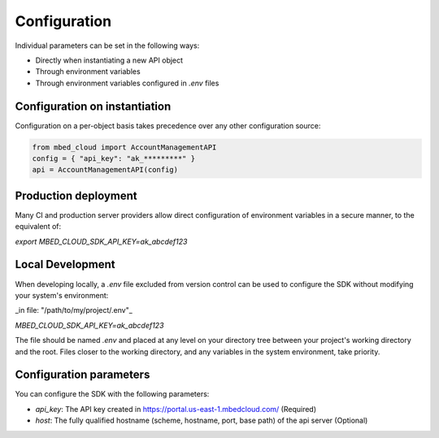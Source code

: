 Configuration
-------------
Individual parameters can be set in the following ways:

- Directly when instantiating a new API object
- Through environment variables
- Through environment variables configured in `.env` files

Configuration on instantiation
==============================

Configuration on a per-object basis takes precedence over any other configuration source:

.. code-block:: python

  from mbed_cloud import AccountManagementAPI
  config = { "api_key": "ak_*********" }
  api = AccountManagementAPI(config)

Production deployment
=====================
Many CI and production server providers allow direct configuration of environment variables
in a secure manner, to the equivalent of:

`export MBED_CLOUD_SDK_API_KEY=ak_abcdef123`

Local Development
=================
When developing locally, a `.env` file excluded from version control can be used to
configure the SDK without modifying your system's environment:

_in file: "/path/to/my/project/.env"_

`MBED_CLOUD_SDK_API_KEY=ak_abcdef123`

The file should be named `.env` and placed at any level on your directory tree between
your project's working directory and the root.
Files closer to the working directory, and any variables in the system environment, take priority.


Configuration parameters
========================

You can configure the SDK with the following parameters:

- `api_key`: The API key created in https://portal.us-east-1.mbedcloud.com/ (Required)
- `host`: The fully qualified hostname (scheme, hostname, port, base path) of the api server (Optional)
